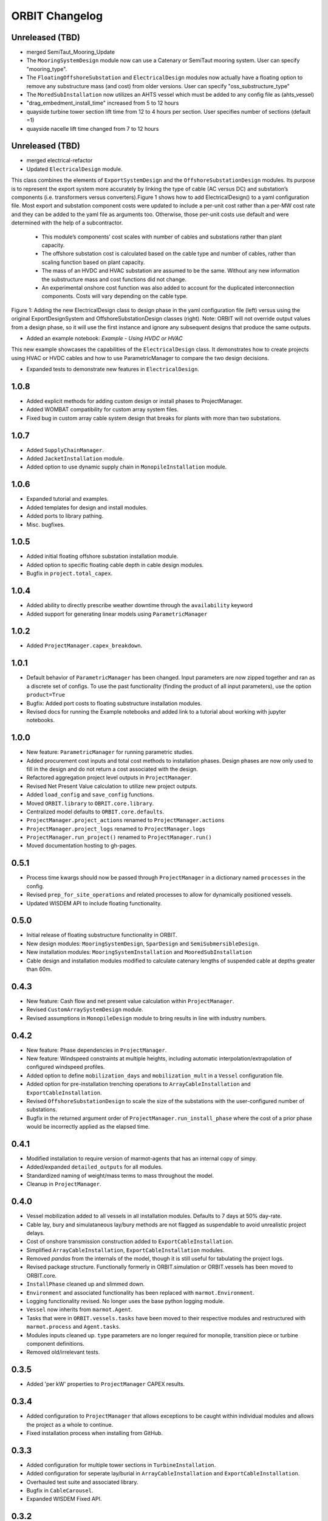 .. _changelog:

ORBIT Changelog
===============

Unreleased (TBD)
----------------
- merged SemiTaut_Mooring_Update
- The ``MooringSystemDesign`` module now can use a Catenary or SemiTaut mooring system. User can specify "mooring_type".
- The ``FloatingOffshoreSubstation`` and ``ElectricalDesign`` modules now actually have a floating option to remove any substructure mass (and cost) from older versions. User can specify "oss_substructure_type"
- The ``MoredSubInstallation`` now utilizes an AHTS vessel which must be added to any config file as (ahts_vessel)
- "drag_embedment_install_time" increased from 5 to 12 hours
- quayside turbine tower section lift time from 12 to 4 hours per section. User specifies number of sections (default =1)
- quayside nacelle lift time changed from 7 to 12 hours
Unreleased (TBD)
----------------
- merged electrical-refactor
- Updated ``ElectricalDesign`` module.
This class combines the elements of ``ExportSystemDesign`` and the ``OffshoreSubstationDesign`` modules. Its purpose is to represent the export system more accurately
by linking the type of cable (AC versus DC) and substation’s components (i.e. transformers versus converters).Figure 1 shows how to add ElectricalDesign() to a yaml
configuration file. Most export and substation component costs were updated to include a per-unit cost rather than a per-MW cost rate and they can be added to the
yaml file as arguments too. Otherwise, those per-unit costs use default and were determined with the help of a subcontractor.
    - This module’s components’ cost scales with number of cables and substations rather than plant capacity.
    - The offshore substation cost is calculated based on the cable type and number of cables, rather than scaling function based on plant capacity.
    - The mass of an HVDC and HVAC substation are assumed to be the same. Without any new information the substructure mass and cost functions did not change.
    - An experimental onshore cost function was also added to account for the duplicated interconnection components. Costs will vary depending on the cable type.

.. image:: ./images/ElectricalDesignConfig.png

Figure 1: Adding the new ElectricalDesign class to design phase in the yaml configuration file (left) versus using the original ExportDesignSystem and
OffshoreSubstationDesign classes (right). Note: ORBIT will not override output values from a design phase, so it will use the first instance and ignore
any subsequent designs that produce the same outputs.

- Added an example notebook: `Example - Using HVDC or HVAC`
This new example showcases the capabilities of the ``ElectricalDesign`` class. It demonstrates how to create projects using HVAC or HVDC cables and
how to use ParametricManager to compare the two design decisions.

- Expanded tests to demonstrate new features in ``ElectricalDesign``.

1.0.8
-----

- Added explicit methods for adding custom design or install phases to
  ProjectManager.
- Added WOMBAT compatibility for custom array system files.
- Fixed bug in custom array cable system design that breaks for plants with
  more than two substations.

1.0.7
-----

- Added ``SupplyChainManager``.
- Added ``JacketInstallation`` module.
- Added option to use dynamic supply chain in ``MonopileInstallation`` module.

1.0.6
-----

- Expanded tutorial and examples.
- Added templates for design and install modules.
- Added ports to library pathing.
- Misc. bugfixes.

1.0.5
-----

- Added initial floating offshore substation installation module.
- Added option to specific floating cable depth in cable design modules.
- Bugfix in ``project.total_capex``.

1.0.4
-----

- Added ability to directly prescribe weather downtime through the
  ``availability`` keyword
- Added support for generating linear models using ``ParametricManager``

1.0.2
-----

- Added ``ProjectManager.capex_breakdown``.

1.0.1
-----

- Default behavior of ``ParametricManager`` has been changed. Input parameters
  are now zipped together and ran as a discrete set of configs. To use the past
  functionality (finding the product of all input parameters), use the option
  ``product=True``
- Bugfix: Added port costs to floating substructure installation modules.
- Revised docs for running the Example notebooks and added link to a tutorial
  about working with jupyter notebooks.

1.0.0
-----

- New feature: ``ParametricManager`` for running parametric studies.
- Added procurement cost inputs and total cost methods to installation phases.
  Design phases are now only used to fill in the design and do not return a
  cost associated with the design.
- Refactored aggregation project level outputs in ``ProjectManager``.
- Revised Net Present Value calculation to utilize new project outputs.
- Added ``load_config`` and ``save_config`` functions.
- Moved ``ORBIT.library`` to ``OBRIT.core.library``.
- Centralized model defaults to ``ORBIT.core.defaults``.
- ``ProjectManager.project_actions`` renamed to ``ProjectManager.actions``
- ``ProjectManager.project_logs`` renamed to ``ProjectManager.logs``
- ``ProjectManager.run_project()`` renamed to ``ProjectManager.run()``
- Moved documentation hosting to gh-pages.

0.5.1
-----

- Process time kwargs should now be passed through ``ProjectManager`` in a
  dictionary named ``processes`` in the config.
- Revised ``prep_for_site_operations`` and related processes to allow for
  dynamically positioned vessels.
- Updated WISDEM API to include floating functionality.

0.5.0
-----

- Initial release of floating substructure functionality in ORBIT.
- New design modules: ``MooringSystemDesign``, ``SparDesign`` and
  ``SemiSubmersibleDesign``.
- New installation modules: ``MooringSystemInstallation`` and
  ``MooredSubInstallation``
- Cable design and installation modules modified to calculate catenary lengths
  of suspended cable at depths greater than 60m.

0.4.3
-----

- New feature: Cash flow and net present value calculation within
  ``ProjectManager``.
- Revised ``CustomArraySystemDesign`` module.
- Revised assumptions in ``MonopileDesign`` module to bring results in line
  with industry numbers.

0.4.2
-----

- New feature: Phase dependencies in ``ProjectManager``.
- New feature: Windspeed constraints at multiple heights, including automatic
  interpolation/extrapolation of configured windspeed profiles.
- Added option to define ``mobilization_days`` and ``mobilization_mult`` in a
  ``Vessel`` configuration file.
- Added option for pre-installation trenching operations to
  ``ArrayCableInstallation`` and ``ExportCableInstallation``.
- Revised ``OffshoreSubstationDesign`` to scale the size of the substations
  with the user-configured number of substations.
- Bugfix in the returned argument order of ``ProjectManager.run_install_phase``
  where the cost of a prior phase would be incorrectly applied as the elapsed
  time.

0.4.1
-----

- Modified installation to require version of marmot-agents that has an
  internal copy of simpy.
- Added/expanded ``detailed_outputs`` for all modules.
- Standardized naming of weight/mass terms to mass throughout the model.
- Cleanup in ``ProjectManager``.

0.4.0
-----

- Vessel mobilization added to all vessels in all installation modules.
  Defaults to 7 days at 50% day-rate.
- Cable lay, bury and simulataneous lay/bury methods are not flagged as
  suspendable to avoid unrealistic project delays.
- Cost of onshore transmission construction added to
  ``ExportCableInstallation``.
- Simplified ``ArrayCableInstallation``, ``ExportCableInstallation`` modules.
- Removed `pandas` from the internals of the model, though it is still useful
  for tabulating the project logs.
- Revised package structure. Functionally formerly in ORBIT.simulation or
  ORBIT.vessels has been moved to ORBIT.core.
- ``InstallPhase`` cleaned up and slimmed down.
- ``Environment`` and associated functionality has been replaced with
  ``marmot.Environment``.
- Logging functionality revised. No longer uses the base python logging module.
- ``Vessel`` now inherits from ``marmot.Agent``.
- Tasks that were in ``ORBIT.vessels.tasks`` have been moved to their
  respective modules and restructured with ``marmot.process`` and
  ``Agent.tasks``.
- Modules inputs cleaned up. ``type`` parameters are no longer required for
  monopile, transition piece or turbine component definitions.
- Removed old/irrelevant tests.

0.3.5
-----

- Added 'per kW' properties to ``ProjectManager`` CAPEX results.

0.3.4
-----

- Added configuration to ``ProjectManager`` that allows exceptions to be caught
  within individual modules and allows the project as a whole to continue.
- Fixed installation process when installing from GitHub.

0.3.3
-----

- Added configuration for multiple tower sections in ``TurbineInstallation``.
- Added configuration for seperate lay/burial in ``ArrayCableInstallation`` and
  ``ExportCableInstallation``.
- Overhauled test suite and associated library.
- Bugfix in ``CableCarousel``.
- Expanded WISDEM Fixed API.

0.3.2
-----

- Initial release of fixed substructure WISDEM API
- Material cost for monopiles and transition pieces added to ``MonopileDesign``
- Updated ``ProjectManager`` to allow user to override default ``DesignPhase``
  results
- Moved config validation to ``BasePhase`` and added call to
  ``self.validate_config`` for all current modules
- Config validation logic reworked so dicts of optional values are not
  required
- Added method to resolve project capacity in ``ProjectManager``. A user can
  now input ``plant.num_turbines`` and ``turbine.turbine_rating`` and
  ``plant.capacity`` will be added to the config.
- Added initial set of standardized inputs to ``ProjectManager``:

  - ``self.installation_capex``
  - ``self.installation_time``
  - ``self.project_days``
  - ``self.bos_capex``
  - ``self.turbine_capex``
  - ``self.total_capex``

0.3.1
-----

- Updated README
